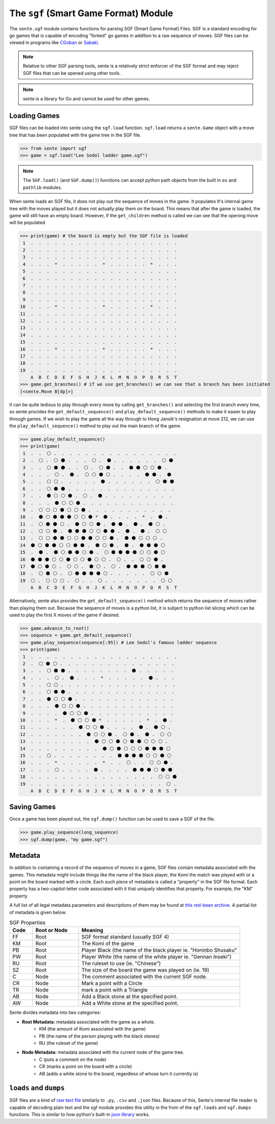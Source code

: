 The ``sgf`` (Smart Game Format) Module
======================================


The ``sente.sgf`` module contains functions for parsing SGF (Smart Game Format) Files.
SGF is a standard encoding for go games that is capable of encoding "forked" go games in addition to a raw sequence of moves.
SGF files can be viewed in programs like `CGoban <https://www.gokgs.com/download.jsp>`_ or `Sabaki <https://sabaki.yichuanshen.de>`_.

.. note:: Relative to other SGF parsing tools, sente is a relatively strict enforcer of the SGF format and may reject SGF files that can be opened using other tools.

.. note:: sente is a library for Go and cannot be used for other games.

Loading Games
-------------

SGF files can be loaded into sente using the ``sgf.load`` function.
``sgf.load`` returns a ``sente.Game`` object with a move tree that has been populated with the game tree in the SGF file.

.. code-block:: python

    >>> from sente import sgf
    >>> game = sgf.load("Lee Sedol ladder game.sgf")

.. doctest::
    :hide:

    >>> from sente import sgf
    >>> game = sgf.load("../tests/sgf/Lee Sedol ladder game.sgf")

.. Note:: The ``SGF.load()`` (and ``SGF.dump()``) functions can accept python path objects from the built in ``os`` and ``pathlib`` modules.

When sente loads an SGF file, it does not play out the sequence of moves in the game.
It populates It's internal game tree with the moves played but it does not actually play them on the board.
This means that after the game is loaded, the game will still have an empty board.
However, if the ``get_children`` method is called we can see that the opening move will be populated

.. code-block:: python

    >>> print(game) # the board is empty but the SGF file is loaded
     1  .  .  .  .  .  .  .  .  .  .  .  .  .  .  .  .  .  .  .
     2  .  .  .  .  .  .  .  .  .  .  .  .  .  .  .  .  .  .  .
     3  .  .  .  .  .  .  .  .  .  .  .  .  .  .  .  .  .  .  .
     4  .  .  .  *  .  .  .  .  .  *  .  .  .  .  .  *  .  .  .
     5  .  .  .  .  .  .  .  .  .  .  .  .  .  .  .  .  .  .  .
     6  .  .  .  .  .  .  .  .  .  .  .  .  .  .  .  .  .  .  .
     7  .  .  .  .  .  .  .  .  .  .  .  .  .  .  .  .  .  .  .
     8  .  .  .  .  .  .  .  .  .  .  .  .  .  .  .  .  .  .  .
     9  .  .  .  .  .  .  .  .  .  .  .  .  .  .  .  .  .  .  .
    10  .  .  .  *  .  .  .  .  .  *  .  .  .  .  .  *  .  .  .
    11  .  .  .  .  .  .  .  .  .  .  .  .  .  .  .  .  .  .  .
    12  .  .  .  .  .  .  .  .  .  .  .  .  .  .  .  .  .  .  .
    13  .  .  .  .  .  .  .  .  .  .  .  .  .  .  .  .  .  .  .
    14  .  .  .  .  .  .  .  .  .  .  .  .  .  .  .  .  .  .  .
    15  .  .  .  .  .  .  .  .  .  .  .  .  .  .  .  .  .  .  .
    16  .  .  .  *  .  .  .  .  .  *  .  .  .  .  .  *  .  .  .
    17  .  .  .  .  .  .  .  .  .  .  .  .  .  .  .  .  .  .  .
    18  .  .  .  .  .  .  .  .  .  .  .  .  .  .  .  .  .  .  .
    19  .  .  .  .  .  .  .  .  .  .  .  .  .  .  .  .  .  .  .
        A  B  C  D  E  F  G  H  J  K  L  M  N  O  P  Q  R  S  T
    >>> game.get_branches() # if we use get_branches() we can see that a branch has been initiated
    [<sente.Move B[dp]>]

.. doctest::
    :hide:

    >>> print(game) # the board is empty but the SGF file is loaded
     1  .  .  .  .  .  .  .  .  .  .  .  .  .  .  .  .  .  .  .
     2  .  .  .  .  .  .  .  .  .  .  .  .  .  .  .  .  .  .  .
     3  .  .  .  .  .  .  .  .  .  .  .  .  .  .  .  .  .  .  .
     4  .  .  .  *  .  .  .  .  .  *  .  .  .  .  .  *  .  .  .
     5  .  .  .  .  .  .  .  .  .  .  .  .  .  .  .  .  .  .  .
     6  .  .  .  .  .  .  .  .  .  .  .  .  .  .  .  .  .  .  .
     7  .  .  .  .  .  .  .  .  .  .  .  .  .  .  .  .  .  .  .
     8  .  .  .  .  .  .  .  .  .  .  .  .  .  .  .  .  .  .  .
     9  .  .  .  .  .  .  .  .  .  .  .  .  .  .  .  .  .  .  .
    10  .  .  .  *  .  .  .  .  .  *  .  .  .  .  .  *  .  .  .
    11  .  .  .  .  .  .  .  .  .  .  .  .  .  .  .  .  .  .  .
    12  .  .  .  .  .  .  .  .  .  .  .  .  .  .  .  .  .  .  .
    13  .  .  .  .  .  .  .  .  .  .  .  .  .  .  .  .  .  .  .
    14  .  .  .  .  .  .  .  .  .  .  .  .  .  .  .  .  .  .  .
    15  .  .  .  .  .  .  .  .  .  .  .  .  .  .  .  .  .  .  .
    16  .  .  .  *  .  .  .  .  .  *  .  .  .  .  .  *  .  .  .
    17  .  .  .  .  .  .  .  .  .  .  .  .  .  .  .  .  .  .  .
    18  .  .  .  .  .  .  .  .  .  .  .  .  .  .  .  .  .  .  .
    19  .  .  .  .  .  .  .  .  .  .  .  .  .  .  .  .  .  .  .
        A  B  C  D  E  F  G  H  J  K  L  M  N  O  P  Q  R  S  T
    >>> game.get_branches() # if we use get_branches() we can see that a branch has been initiated
    [<sente.Move B[pd]>]

It can be quite tedious to play through every move by calling ``get_branches()`` and selecting the first branch every time, so sente procides the ``get_default_sequence()`` and ``play_default_sequence()`` methods to make it easier to play through games.
If we wish to play the game all the way through to Hong Jansik's resignation at move 212, we can use the ``play_default_sequence()`` method to play out the main branch of the game.

.. code-block:: python

    >>> game.play_default_sequence()
    >>> print(game)
     1  .  .  ⚪ .  .  .  .  .  .  .  .  .  .  .  .  .  .  .  .
     2  .  ⚪ .  ⚪ ⚫ .  .  .  ⚪ .  ⚫ .  .  .  .  .  .  ⚪ ⚫
     3  .  .  ⚪ ⚫ ⚫ .  .  ⚪ .  ⚪ ⚫ .  .  ⚫ ⚫ ⚪ ⚪ ⚫ .
     4  .  .  .  ⚪ .  ⚫ .  ⚪ ⚪ ⚫ ⚪ .  .  .  .  ⚫ ⚫ .  ⚫
     5  .  .  ⚪ ⚪ .  .  .  .  .  ⚫ .  .  .  .  .  .  ⚪ ⚫ ⚫
     6  .  .  ⚪ ⚫ ⚫ .  .  .  .  .  .  .  .  .  .  .  .  .  .
     7  .  .  ⚫ ⚪ ⚪ ⚫ .  ⚪ .  ⚫ .  .  .  .  .  .  .  .  .
     8  .  .  .  ⚫ ⚪ ⚪ ⚫ .  .  .  .  .  .  .  .  .  .  .  .
     9  .  ⚪ ⚪ ⚪ ⚫ ⚪ ⚪ ⚫ .  .  .  .  .  .  .  .  .  .  .
    10  .  ⚫ ⚪ ⚫ ⚫ ⚫ ⚪ ⚪ ⚫ *  ⚫ .  .  .  .  *  .  ⚫ .
    11  .  ⚪ ⚫ ⚫ ⚪ .  ⚫ ⚪ ⚪ ⚫ .  ⚫ ⚫ .  ⚫ .  ⚫ ⚪ .
    12  .  ⚪ ⚪ ⚫ .  ⚫ ⚫ ⚫ ⚪ ⚪ ⚫ ⚫ .  ⚫ .  ⚫ .  ⚪ ⚪
    13  .  ⚪ ⚪ ⚫ ⚫ ⚪ ⚪ ⚫ ⚫ ⚪ ⚪ ⚫ .  ⚫ ⚫ ⚪ ⚪ ⚪ .
    14  ⚫ ⚪ ⚫ ⚫ ⚪ ⚪ ⚫ ⚫ .  ⚫ ⚪ ⚫ .  ⚫ .  ⚫ ⚫ ⚫ ⚪
    15  .  ⚫ .  ⚫ ⚪ ⚫ ⚫ ⚪ ⚫ .  ⚪ ⚫ ⚫ ⚫ ⚫ ⚪ ⚪ ⚫ ⚪
    16  ⚫ ⚫ ⚫ ⚪ ⚪ ⚫ ⚪ ⚪ ⚫ ⚪ ⚪ .  ⚪ .  .  ⚪ ⚪ ⚫ .
    17  ⚫ ⚪ ⚫ ⚪ .  ⚪ ⚪ .  ⚫ ⚪ .  ⚪ .  ⚫ ⚫ ⚫ ⚪ ⚫ ⚫
    18  .  ⚪ ⚫ ⚪ .  ⚪ ⚫ ⚫ ⚫ ⚫ ⚪ .  .  .  .  .  ⚪ ⚪ ⚫
    19  ⚪ .  ⚪ ⚪ ⚪ .  ⚪ .  .  ⚪ .  .  .  .  .  .  .  ⚪ ⚪
        A  B  C  D  E  F  G  H  J  K  L  M  N  O  P  Q  R  S  T

.. doctest::
    :hide:

    >>> game.play_default_sequence()
    >>> print(game)
     1  .  .  ⚪ .  .  .  .  .  .  .  .  .  .  .  .  .  .  .  .
     2  .  ⚪ .  ⚪ ⚫ .  .  .  ⚪ .  ⚫ .  .  .  .  .  .  ⚪ ⚫
     3  .  .  ⚪ ⚫ ⚫ .  .  ⚪ .  ⚪ ⚫ .  .  ⚫ ⚫ ⚪ ⚪ ⚫ .
     4  .  .  .  ⚪ .  ⚫ .  ⚪ ⚪ ⚫ ⚪ .  .  .  .  ⚫ ⚫ .  ⚫
     5  .  .  ⚪ ⚪ .  .  .  .  .  ⚫ .  .  .  .  .  .  ⚪ ⚫ ⚫
     6  .  .  ⚪ ⚫ ⚫ .  .  .  .  .  .  .  .  .  .  .  .  .  .
     7  .  .  ⚫ ⚪ ⚪ ⚫ .  ⚪ .  ⚫ .  .  .  .  .  .  .  .  .
     8  .  .  .  ⚫ ⚪ ⚪ ⚫ .  .  .  .  .  .  .  .  .  .  .  .
     9  .  ⚪ ⚪ ⚪ ⚫ ⚪ ⚪ ⚫ .  .  .  .  .  .  .  .  .  .  .
    10  .  ⚫ ⚪ ⚫ ⚫ ⚫ ⚪ ⚪ ⚫ *  ⚫ .  .  .  .  *  .  ⚫ .
    11  .  ⚪ ⚫ ⚫ ⚪ .  ⚫ ⚪ ⚪ ⚫ .  ⚫ ⚫ .  ⚫ .  ⚫ ⚪ .
    12  .  ⚪ ⚪ ⚫ .  ⚫ ⚫ ⚫ ⚪ ⚪ ⚫ ⚫ .  ⚫ .  ⚫ .  ⚪ ⚪
    13  .  ⚪ ⚪ ⚫ ⚫ ⚪ ⚪ ⚫ ⚫ ⚪ ⚪ ⚫ .  ⚫ ⚫ ⚪ ⚪ ⚪ .
    14  ⚫ ⚪ ⚫ ⚫ ⚪ ⚪ ⚫ ⚫ .  ⚫ ⚪ ⚫ .  ⚫ .  ⚫ ⚫ ⚫ ⚪
    15  .  ⚫ .  ⚫ ⚪ ⚫ ⚫ ⚪ ⚫ .  ⚪ ⚫ ⚫ ⚫ ⚫ ⚪ ⚪ ⚫ ⚪
    16  ⚫ ⚫ ⚫ ⚪ ⚪ ⚫ ⚪ ⚪ ⚫ ⚪ ⚪ .  ⚪ .  .  ⚪ ⚪ ⚫ .
    17  ⚫ ⚪ ⚫ ⚪ .  ⚪ ⚪ .  ⚫ ⚪ .  ⚪ .  ⚫ ⚫ ⚫ ⚪ ⚫ ⚫
    18  .  ⚪ ⚫ ⚪ .  ⚪ ⚫ ⚫ ⚫ ⚫ ⚪ .  .  .  .  .  ⚪ ⚪ ⚫
    19  ⚪ .  ⚪ ⚪ ⚪ .  ⚪ .  .  ⚪ .  .  .  .  .  .  .  ⚪ ⚪
        A  B  C  D  E  F  G  H  J  K  L  M  N  O  P  Q  R  S  T

Alternatively, sente also provides the ``get_default_sequence()`` method which returns the sequence of moves rather than playing them out.
Because the sequence of moves is a python list, it is subject to python list slicing which can be used to play the first X moves of the game if desired.

.. code-block:: python

    >>> game.advance_to_root()
    >>> sequence = game.get_default_sequence()
    >>> game.play_sequence(sequence[:95]) # Lee Sedol's famous ladder sequence
    >>> print(game)
     1  .  .  .  .  .  .  .  .  .  .  .  .  .  .  .  .  .  .  .
     2  .  ⚪ ⚫ ⚪ .  .  .  .  .  .  .  .  .  .  .  .  .  .  .
     3  .  .  ⚪ ⚫ ⚫ .  .  .  .  .  .  .  .  ⚫ .  .  .  .  .
     4  .  .  .  ⚪ .  ⚫ .  .  .  *  .  .  .  .  .  ⚫ .  .  .
     5  .  .  ⚪ ⚪ .  .  .  .  .  .  .  .  .  .  .  .  .  .  .
     6  .  .  ⚪ ⚫ ⚫ .  .  .  .  .  .  .  .  .  .  .  .  .  .
     7  .  .  ⚫ ⚪ ⚪ ⚫ .  .  .  .  .  .  .  .  .  .  .  .  .
     8  .  .  .  ⚫ ⚪ ⚪ ⚫ .  .  .  .  .  .  .  .  .  .  .  .
     9  .  .  .  .  ⚫ ⚪ ⚪ ⚫ .  .  .  .  .  .  .  .  .  .  .
    10  .  .  .  *  .  ⚫ ⚪ ⚪ ⚫ *  .  .  .  .  .  *  .  ⚫ .
    11  .  .  .  .  .  .  ⚫ ⚪ ⚪ ⚫ .  .  .  .  ⚫ .  ⚫ ⚪ .
    12  .  .  .  .  .  .  .  ⚫ ⚪ ⚪ ⚫ .  ⚪ ⚫ .  ⚫ .  ⚪ ⚪
    13  .  .  .  .  .  .  .  .  ⚫ ⚪ ⚪ ⚫ ⚪ ⚫ ⚫ ⚪ ⚪ ⚪ .
    14  .  .  .  .  .  .  .  .  .  ⚫ ⚪ ⚫ ⚪ ⚪ ⚪ ⚫ ⚫ ⚫ ⚪
    15  .  .  ⚪ .  .  .  .  .  .  .  .  ⚫ ⚫ ⚫ ⚫ ⚪ ⚪ ⚫ ⚪
    16  .  .  .  *  .  .  .  .  .  *  .  .  ⚪ .  .  ⚪ ⚪ ⚫ .
    17  .  .  .  ⚪ .  .  .  .  ⚫ .  .  .  .  ⚫ ⚫ ⚫ ⚪ ⚫ ⚫
    18  .  .  .  .  .  .  .  .  .  .  .  .  .  .  .  .  ⚪ ⚪ ⚫
    19  .  .  .  .  .  .  .  .  .  .  .  .  .  .  .  .  .  ⚪ .
        A  B  C  D  E  F  G  H  J  K  L  M  N  O  P  Q  R  S  T

.. doctest::
    :hide:

    >>> game.advance_to_root()
    >>> sequence = game.get_default_sequence()
    >>> game.play_sequence(sequence[:95]) # Lee Sedol's famous ladder sequence
    >>> print(game)
     1  .  .  .  .  .  .  .  .  .  .  .  .  .  .  .  .  .  .  .
     2  .  ⚪ ⚫ ⚪ .  .  .  .  .  .  .  .  .  .  .  .  .  .  .
     3  .  .  ⚪ ⚫ ⚫ .  .  .  .  .  .  .  .  ⚫ .  .  .  .  .
     4  .  .  .  ⚪ .  ⚫ .  .  .  *  .  .  .  .  .  ⚫ .  .  .
     5  .  .  ⚪ ⚪ .  .  .  .  .  .  .  .  .  .  .  .  .  .  .
     6  .  .  ⚪ ⚫ ⚫ .  .  .  .  .  .  .  .  .  .  .  .  .  .
     7  .  .  ⚫ ⚪ ⚪ ⚫ .  .  .  .  .  .  .  .  .  .  .  .  .
     8  .  .  .  ⚫ ⚪ ⚪ ⚫ .  .  .  .  .  .  .  .  .  .  .  .
     9  .  .  .  .  ⚫ ⚪ ⚪ ⚫ .  .  .  .  .  .  .  .  .  .  .
    10  .  .  .  *  .  ⚫ ⚪ ⚪ ⚫ *  .  .  .  .  .  *  .  ⚫ .
    11  .  .  .  .  .  .  ⚫ ⚪ ⚪ ⚫ .  .  .  .  ⚫ .  ⚫ ⚪ .
    12  .  .  .  .  .  .  .  ⚫ ⚪ ⚪ ⚫ .  ⚪ ⚫ .  ⚫ .  ⚪ ⚪
    13  .  .  .  .  .  .  .  .  ⚫ ⚪ ⚪ ⚫ ⚪ ⚫ ⚫ ⚪ ⚪ ⚪ .
    14  .  .  .  .  .  .  .  .  .  ⚫ ⚪ ⚫ ⚪ ⚪ ⚪ ⚫ ⚫ ⚫ ⚪
    15  .  .  ⚪ .  .  .  .  .  .  .  .  ⚫ ⚫ ⚫ ⚫ ⚪ ⚪ ⚫ ⚪
    16  .  .  .  *  .  .  .  .  .  *  .  .  ⚪ .  .  ⚪ ⚪ ⚫ .
    17  .  .  .  ⚪ .  .  .  .  ⚫ .  .  .  .  ⚫ ⚫ ⚫ ⚪ ⚫ ⚫
    18  .  .  .  .  .  .  .  .  .  .  .  .  .  .  .  .  ⚪ ⚪ ⚫
    19  .  .  .  .  .  .  .  .  .  .  .  .  .  .  .  .  .  ⚪ .
        A  B  C  D  E  F  G  H  J  K  L  M  N  O  P  Q  R  S  T

Saving Games
------------

Once a game has been played out, the ``sgf.dump()`` function can be used to save a SGF of the file.

.. code-block:: python

    >>> game.play_sequence(long_sequence)
    >>> sgf.dump(game, "my game.sgf")

Metadata
--------

In addition to containing a record of the sequence of moves in a game, SGF files contain metadata associated with the games.
This metadata might include things like the name of the black player, the Komi the match was played with or a point on the board marked with a circle.
Each such piece of metadata is called a "property" in the SGF file format.
Each property has a two-capitol-letter code associated with it that uniquely identifies that property.
For example, the "KM" property

A full list of all legal metadata parameters and descriptions of them may be found at `this red-bean archive <https://www.red-bean.com/sgf/properties.html>`_.
A partial list of metadata is given below.

.. list-table:: SGF Properties
    :widths: 10 20 70
    :header-rows: 1

    * - **Code**
      - **Root or Node**
      - **Meaning**
    * - FF
      - Root
      - SGF format standard (usually SGF 4)
    * - KM
      - Root
      - The Komi of the game
    * - PB
      - Root
      - Player Black (the name of the black player ie. "Honinbo Shusaku"
    * - PW
      - Root
      - Player White (the name of the white player ie. "Gennan Inseki")
    * - RU
      - Root
      - The ruleset to use (ie. "Chinese")
    * - SZ
      - Root
      - The size of the board the game was played on (ie. 19)
    * - C
      - Node
      - The comment associated with the current SGF node.
    * - CR
      - Node
      - Mark a point with a Circle
    * - TR
      - Node
      - mark a point with a Triangle
    * - AB
      - Node
      - Add a Black stone at the specified point.
    * - AW
      - Node
      - Add a White stone at the specified point.

Sente divides metadata into two categories:

- **Root Metadata:** metadata associated with the game as a whole.
    - KM (the amount of Komi associated with the game)
    - PB (the name of the person playing with the black stones)
    - RU (the ruleset of the game)
- **Node Metadata:** metadata associated with the current node of the game tree.
    - C (puts a comment on the node)
    - CR (marks a point on the board with a circle)
    - AB (adds a white stone to the board, regardless of whose turn it currently is)

``loads`` and ``dumps``
-----------------------

SGF files are a kind of `raw text file <https://en.wikipedia.org/wiki/Plain_text>`_ similarly to ``.py``, ``.csv`` and ``.json`` files.
Because of this, Sente's internal file reader is capable of decoding plain text and the sgf module provides this utility in the from of the ``sgf.loads`` and ``sgf.dumps`` functions.
This is similar to how python's built-in `json library <https://docs.python.org/3/library/json.html>`_ works.

